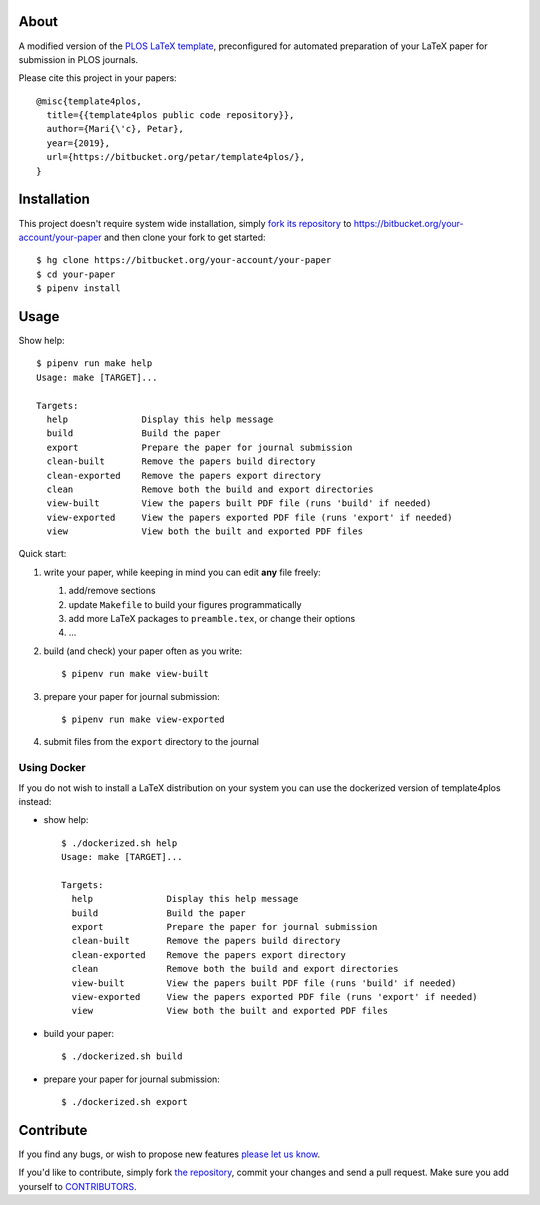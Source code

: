 About
=====

A modified version of the `PLOS LaTeX template`_, preconfigured for automated
preparation of your LaTeX paper for submission in PLOS journals.

Please cite this project in your papers::

    @misc{template4plos,
      title={{template4plos public code repository}},
      author={Mari{\'c}, Petar},
      year={2019},
      url={https://bitbucket.org/petar/template4plos/},
    }

.. _`PLOS LaTeX template`: https://journals.plos.org/plosone/s/latex

Installation
============

This project doesn't require system wide installation, simply `fork its
repository`_ to https://bitbucket.org/your-account/your-paper and then clone
your fork to get started::

    $ hg clone https://bitbucket.org/your-account/your-paper
    $ cd your-paper
    $ pipenv install

.. _`fork its repository`: https://bitbucket.org/petar/template4plos/fork

Usage
=====

Show help::

    $ pipenv run make help
    Usage: make [TARGET]...

    Targets:
      help              Display this help message
      build             Build the paper
      export            Prepare the paper for journal submission
      clean-built       Remove the papers build directory
      clean-exported    Remove the papers export directory
      clean             Remove both the build and export directories
      view-built        View the papers built PDF file (runs 'build' if needed)
      view-exported     View the papers exported PDF file (runs 'export' if needed)
      view              View both the built and exported PDF files

Quick start:

#. write your paper, while keeping in mind you can edit **any** file freely:

   #. add/remove sections
   #. update ``Makefile`` to build your figures programmatically
   #. add more LaTeX packages to ``preamble.tex``, or change their options
   #. ...

#. build (and check) your paper often as you write::

    $ pipenv run make view-built

#. prepare your paper for journal submission::

    $ pipenv run make view-exported

#. submit files from the ``export`` directory to the journal

Using Docker
------------

If you do not wish to install a LaTeX distribution on your system you can use
the dockerized version of template4plos instead:

- show help::

    $ ./dockerized.sh help
    Usage: make [TARGET]...

    Targets:
      help              Display this help message
      build             Build the paper
      export            Prepare the paper for journal submission
      clean-built       Remove the papers build directory
      clean-exported    Remove the papers export directory
      clean             Remove both the build and export directories
      view-built        View the papers built PDF file (runs 'build' if needed)
      view-exported     View the papers exported PDF file (runs 'export' if needed)
      view              View both the built and exported PDF files

- build your paper::

    $ ./dockerized.sh build

- prepare your paper for journal submission::

    $ ./dockerized.sh export

Contribute
==========

If you find any bugs, or wish to propose new features `please let us know`_.

If you'd like to contribute, simply fork `the repository`_, commit your changes
and send a pull request. Make sure you add yourself to `CONTRIBUTORS`_.

.. _`please let us know`: https://bitbucket.org/petar/template4plos/issues/new
.. _`the repository`: http://bitbucket.org/petar/template4plos
.. _`CONTRIBUTORS`: https://bitbucket.org/petar/template4plos/src/default/CONTRIBUTORS
